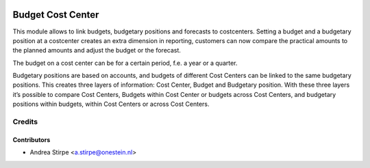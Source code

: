 .. image:: https://img.shields.io/badge/licence-AGPL--3-blue.svg
   :target: http://www.gnu.org/licenses/agpl-3.0-standalone.html
   :alt: License: AGPL-3

==================
Budget Cost Center
==================

This module allows to link budgets, budgetary positions and forecasts to costcenters.
Setting a budget and a budgetary position at a costcenter creates an extra dimension
in reporting, customers can now compare the practical amounts to the planned amounts
and adjust the budget or the forecast.

The budget on a cost center can be for a certain period, f.e. a year or a quarter.

Budgetary positions are based on accounts, and budgets of different Cost Centers can be
linked to the same budgetary positions. This creates three layers of information:
Cost Center, Budget and Budgetary position. With these three layers it’s possible
to compare Cost Centers, Budgets within Cost Center or budgets across Cost Centers, and
budgetary positions within budgets, within Cost Centers or across Cost Centers.


Credits
=======


Contributors
------------

* Andrea Stirpe <a.stirpe@onestein.nl>
